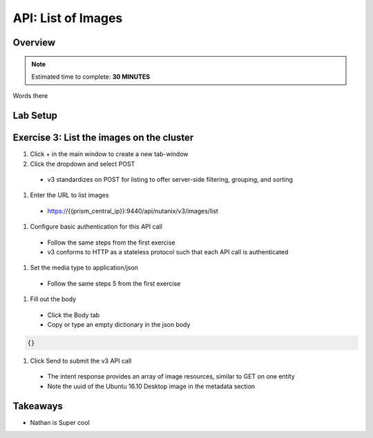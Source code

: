 .. _api_image_list:

----------------------
API: List of Images
----------------------

Overview
++++++++

.. note::

  Estimated time to complete: **30 MINUTES**

Words there

Lab Setup
+++++++++

Exercise 3: List the images on the cluster
+++++++++++++++++++++++++++++++++++++++++++

#. Click + in the main window to create a new tab-window

#. Click the dropdown and select POST
 - v3 standardizes on POST for listing to offer server-side filtering, grouping, and sorting

#. Enter the URL to list images
 - https://{{prism_central_ip}}:9440/api/nutanix/v3/images/list

#. Configure basic authentication for this API call

 - Follow the same steps from the first exercise
 - v3 conforms to HTTP as a stateless protocol such that each API call is authenticated

#. Set the media type to application/json

 - Follow the same steps 5 from the first exercise

#. Fill out the body

 - Click the Body tab
 - Copy or type an empty dictionary in the json body

.. code-block:: bash

  {}

.. figure:: images/apimetajson.png

#. Click Send to submit the v3 API call

 - The intent response provides an array of image resources, similar to GET on one entity
 - Note the uuid of the Ubuntu 16.10 Desktop image in the metadata section

 .. figure:: images/imageuuid.png





Takeaways
+++++++++

- Nathan is Super cool
